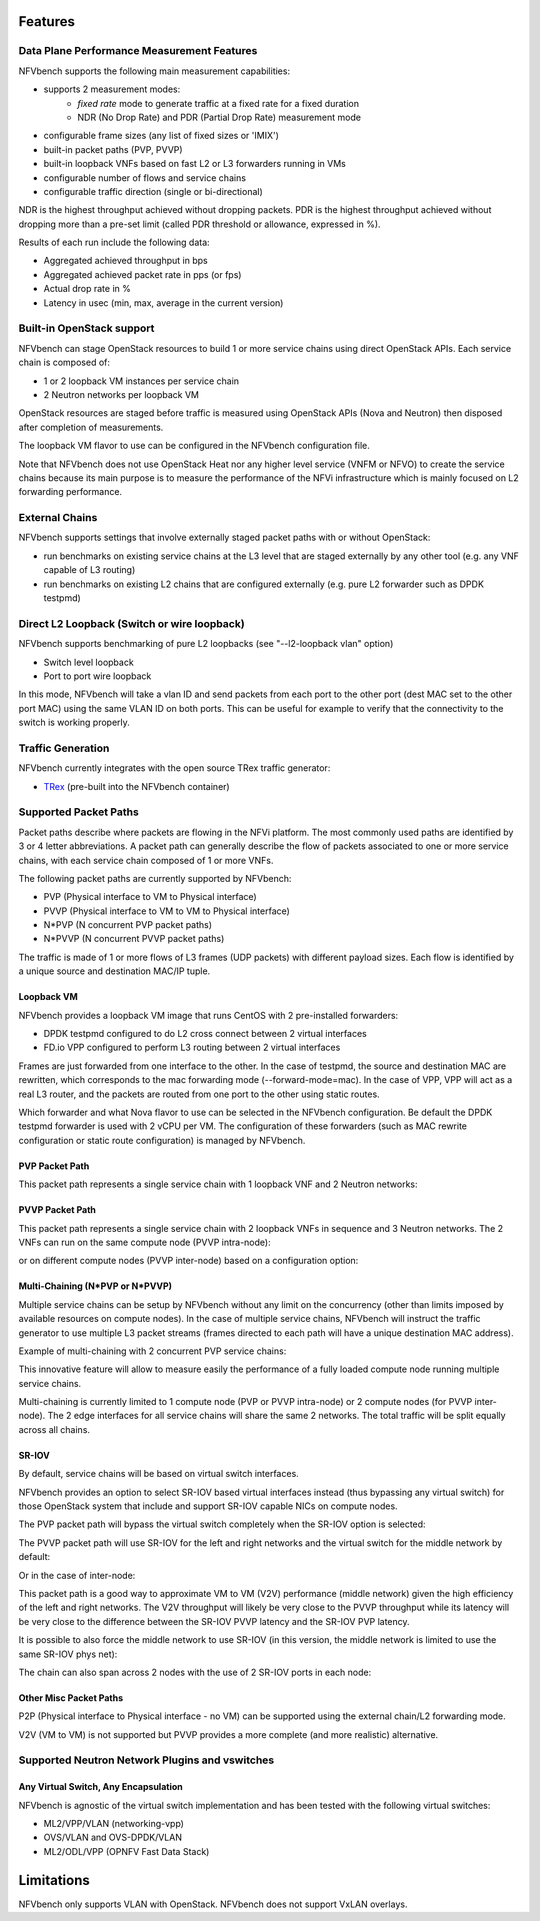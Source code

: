 .. This work is licensed under a Creative Commons Attribution 4.0 International License.
.. SPDX-License-Identifier: CC-BY-4.0
.. (c) Cisco Systems, Inc

Features
********

Data Plane Performance Measurement Features
-------------------------------------------

NFVbench supports the following main measurement capabilities:

- supports 2 measurement modes:
    - *fixed rate* mode to generate traffic at a fixed rate for a fixed duration
    - NDR (No Drop Rate) and PDR (Partial Drop Rate) measurement mode
- configurable frame sizes (any list of fixed sizes or 'IMIX')
- built-in packet paths (PVP, PVVP)
- built-in loopback VNFs based on fast L2 or L3 forwarders running in VMs
- configurable number of flows and service chains
- configurable traffic direction (single or bi-directional)


NDR is the highest throughput achieved without dropping packets.
PDR is the highest throughput achieved without dropping more than a pre-set limit (called PDR threshold or allowance, expressed in %).

Results of each run include the following data:

- Aggregated achieved throughput in bps
- Aggregated achieved packet rate in pps (or fps)
- Actual drop rate in %
- Latency in usec (min, max, average in the current version)

Built-in OpenStack support
--------------------------
NFVbench can stage OpenStack resources to build 1 or more service chains using direct OpenStack APIs. Each service chain is composed of:

- 1 or 2 loopback VM instances per service chain
- 2 Neutron networks per loopback VM

OpenStack resources are staged before traffic is measured using OpenStack APIs (Nova and Neutron) then disposed after completion of measurements.

The loopback VM flavor to use can be configured in the NFVbench configuration file.

Note that NFVbench does not use OpenStack Heat nor any higher level service (VNFM or NFVO) to create the service chains because its
main purpose is to measure the performance of the NFVi infrastructure which is mainly focused on L2 forwarding performance.

External Chains
---------------
NFVbench supports settings that involve externally staged packet paths with or without OpenStack:

- run benchmarks on existing service chains at the L3 level that are staged externally by any other tool (e.g. any VNF capable of L3 routing)
- run benchmarks on existing L2 chains that are configured externally (e.g. pure L2 forwarder such as DPDK testpmd)

Direct L2 Loopback (Switch or wire loopback)
--------------------------------------------
NFVbench supports benchmarking of pure L2 loopbacks (see "--l2-loopback vlan" option)

- Switch level loopback
- Port to port wire loopback

In this mode, NFVbench will take a vlan ID and send packets from each port to the other port
(dest MAC set to the other port MAC) using the same VLAN ID on both ports.
This can be useful for example to verify that the connectivity to the switch is working properly.

Traffic Generation
------------------

NFVbench currently integrates with the open source TRex traffic generator:

- `TRex <https://trex-tgn.cisco.com>`_ (pre-built into the NFVbench container)


Supported Packet Paths
----------------------
Packet paths describe where packets are flowing in the NFVi platform. The most commonly used paths are identified by 3 or 4 letter abbreviations.
A packet path can generally describe the flow of packets associated to one or more service chains, with each service chain composed of 1 or more VNFs.

The following packet paths are currently supported by NFVbench:

- PVP (Physical interface to VM to Physical interface)
- PVVP (Physical interface to VM to VM to Physical interface)
- N*PVP (N concurrent PVP packet paths)
- N*PVVP (N concurrent PVVP packet paths)

The traffic is made of 1 or more flows of L3 frames (UDP packets) with different payload sizes. Each flow is identified by a unique source and destination MAC/IP tuple.


Loopback VM
^^^^^^^^^^^

NFVbench provides a loopback VM image that runs CentOS with 2 pre-installed forwarders:

- DPDK testpmd configured to do L2 cross connect between 2 virtual interfaces
- FD.io VPP configured to perform L3 routing between 2 virtual interfaces

Frames are just forwarded from one interface to the other.
In the case of testpmd, the source and destination MAC are rewritten, which corresponds to the mac forwarding mode (--forward-mode=mac).
In the case of VPP, VPP will act as a real L3 router, and the packets are routed from one port to the other using static routes.

Which forwarder and what Nova flavor to use can be selected in the NFVbench configuration. Be default the DPDK testpmd forwarder is used with 2 vCPU per VM.
The configuration of these forwarders (such as MAC rewrite configuration or static route configuration) is managed by NFVbench.


PVP Packet Path
^^^^^^^^^^^^^^^

This packet path represents a single service chain with 1 loopback VNF and 2 Neutron networks:

.. image:: images/nfvbench-pvp.png


PVVP Packet Path
^^^^^^^^^^^^^^^^

This packet path represents a single service chain with 2 loopback VNFs in sequence and 3 Neutron networks.
The 2 VNFs can run on the same compute node (PVVP intra-node):

.. image:: images/nfvbench-pvvp.png

or on different compute nodes (PVVP inter-node) based on a configuration option:

.. image:: images/nfvbench-pvvp2.png


Multi-Chaining (N*PVP or N*PVVP)
^^^^^^^^^^^^^^^^^^^^^^^^^^^^^^^^

Multiple service chains can be setup by NFVbench without any limit on the concurrency (other than limits imposed by available resources on compute nodes).
In the case of multiple service chains, NFVbench will instruct the traffic generator to use multiple L3 packet streams (frames directed to each path will
have a unique destination MAC address).

Example of multi-chaining with 2 concurrent PVP service chains:

.. image:: images/nfvbench-npvp.png

This innovative feature will allow to measure easily the performance of a fully loaded compute node running multiple service chains.

Multi-chaining is currently limited to 1 compute node (PVP or PVVP intra-node) or 2 compute nodes (for PVVP inter-node).
The 2 edge interfaces for all service chains will share the same 2 networks.
The total traffic will be split equally across all chains.


SR-IOV
^^^^^^

By default, service chains will be based on virtual switch interfaces.

NFVbench provides an option to select SR-IOV based virtual interfaces instead (thus bypassing any virtual switch) for those OpenStack system that include and support SR-IOV capable NICs on compute nodes.

The PVP packet path will bypass the virtual switch completely when the SR-IOV option is selected:

.. image:: images/nfvbench-sriov-pvp.png

The PVVP packet path will use SR-IOV for the left and right networks and the virtual switch for the middle network by default:

.. image:: images/nfvbench-sriov-pvvp.png

Or in the case of inter-node:

.. image:: images/nfvbench-sriov-pvvp2.png

This packet path is a good way to approximate VM to VM (V2V) performance (middle network) given the high efficiency of the left and right networks. The V2V throughput will likely be very close to the PVVP throughput while its latency will be very close to the difference between the SR-IOV PVVP latency and the SR-IOV PVP latency.

It is possible to also force the middle network to use SR-IOV (in this version, the middle network is limited to use the same SR-IOV phys net):

.. image:: images/nfvbench-all-sriov-pvvp.png

The chain can also span across 2 nodes with the use of 2 SR-IOV ports in each node:

.. image:: images/nfvbench-all-sriov-pvvp2.png


Other Misc Packet Paths
^^^^^^^^^^^^^^^^^^^^^^^

P2P (Physical interface to Physical interface - no VM) can be supported using the external chain/L2 forwarding mode.

V2V (VM to VM) is not supported but PVVP provides a more complete (and more realistic) alternative.


Supported Neutron Network Plugins and vswitches
-----------------------------------------------

Any Virtual Switch, Any Encapsulation
^^^^^^^^^^^^^^^^^^^^^^^^^^^^^^^^^^^^^

NFVbench is agnostic of the virtual switch implementation and has been tested with the following virtual switches:

- ML2/VPP/VLAN (networking-vpp)
- OVS/VLAN and OVS-DPDK/VLAN
- ML2/ODL/VPP (OPNFV Fast Data Stack)



Limitations
***********
NFVbench only supports VLAN with OpenStack.
NFVbench does not support VxLAN overlays.
